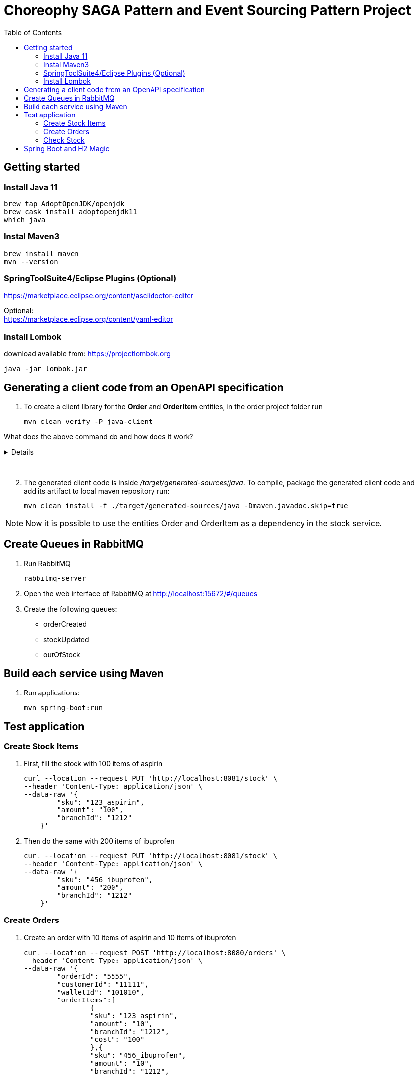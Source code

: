 
= Choreophy SAGA Pattern and Event Sourcing Pattern Project
:toc:

== Getting started 

=== Install Java 11

	brew tap AdoptOpenJDK/openjdk
	brew cask install adoptopenjdk11
	which java
	
=== Instal Maven3

 	brew install maven
 	mvn --version
	

=== SpringToolSuite4/Eclipse Plugins (Optional)

https://marketplace.eclipse.org/content/asciidoctor-editor

Optional: +
https://marketplace.eclipse.org/content/yaml-editor

=== Install Lombok

download available from: https://projectlombok.org

	java -jar lombok.jar
	
	
	
	
== Generating a client code from an OpenAPI specification
	
. To create a client library for the *Order* and *OrderItem* entities, in the order project folder run

	mvn clean verify -P java-client
	

What does the above command do and how does it work?
[%collapsible]	
====

*******

It generates a java code using a custom profile called “java-client” during integration-test phase. 

How does it work?	

In our pom.xml there is a Maven profile with the openapi-generator-maven-plugin. This profile also overrides the configuration for the the existing spring-boot-maven-plugin.

Spring-boot-maven-plugin is used to temporarily launch the application through maven, while openapi-generator-maven-plugin will retrieve the OpenAPI specification from its endpoint (http://localhost:8080/v2/api-docs) to generate the desired Java code.

	The OpenAPI specification in the mentioned endpoint is generated thanks to Springfox project, which is a tool that serves as a bridge between Spring applications and Swagger by creating a Swagger documentation for certain Spring beans and annotations.

The code generation is done during the integration-test phase in the custom “java-client” profile, so that it can be run by invoking Maven’s verify phase (invoking just integration-test will not work as we will also need the pre- and post- phases).
	
Spring-boot-maven-plugin is overriden, as it is important to make sure that the application is running when the openapi-generator-maven-plugin‘s goal is executed. That way, the application will be started before the integration-test phase begins and stopped after it finishes.
Setting up openapi-generator-maven-plugin itself, however, is a little bit more complicated. Firstly, this plugin’s default phase is generate-sources, which means that it would run before the specification file is available. That is why the phase is explicitly set as integration-test.

*******

====
{nbsp} +

[start=2]
. The generated client code is inside _/target/generated-sources/java_. To compile, package the generated client code and add its artifact to local maven repository run:

	mvn clean install -f ./target/generated-sources/java -Dmaven.javadoc.skip=true 
	
NOTE: Now it is possible to use the entities Order and OrderItem as a dependency in the stock service.




== Create Queues in RabbitMQ

. Run RabbitMQ 

	rabbitmq-server 

. Open the web interface of RabbitMQ at http://localhost:15672/#/queues 
. Create the following queues:

* orderCreated
* stockUpdated
* outOfStock	



== Build each service using Maven

. Run applications:

	mvn spring-boot:run


== Test application

=== Create Stock Items 
1.	First, fill the stock with 100 items of aspirin
  
	curl --location --request PUT 'http://localhost:8081/stock' \
	--header 'Content-Type: application/json' \
	--data-raw '{
	        "sku": "123_aspirin",
	        "amount": "100",
	        "branchId": "1212"
	    }'
	    
    
2. Then do the same with 200 items of ibuprofen 

	curl --location --request PUT 'http://localhost:8081/stock' \
	--header 'Content-Type: application/json' \
	--data-raw '{
	        "sku": "456_ibuprofen",
	        "amount": "200",
	        "branchId": "1212"
	    }'


    
=== Create Orders

. Create an order with 10 items of aspirin and 10 items of ibuprofen

	curl --location --request POST 'http://localhost:8080/orders' \
	--header 'Content-Type: application/json' \
	--data-raw '{
	        "orderId": "5555",
	        "customerId": "11111",
	        "walletId": "101010",
	        "orderItems":[
	        	{
	        	"sku": "123_aspirin",
	        	"amount": "10",
	        	"branchId": "1212",
	        	"cost": "100"
	        	},{
	        	"sku": "456_ibuprofen",
	        	"amount": "10",
	        	"branchId": "1212",
	        	"cost": "50"
	        	}
	        ]
	    }'


. The order status returned should be "*APPROVAL_PENDING*".

. Now find the order by its id

	curl --location --request GET 'http://localhost:8080/orders/5555' \
	--header 'Content-Type: application/json' \
	--data-raw ''


. The order status returned should be "*APPROVED*".

. Create a second order with 200 items of aspirin and 10 items of ibuprofen

	curl --location --request POST 'http://localhost:8080/orders' \
	--header 'Content-Type: application/json' \
	--data-raw '{
	        "orderId": "7777",
	        "customerId": "11111",
	        "walletId": "101010",
	        "orderItems":[
	        	{
	        	"sku": "123_aspirin",
	        	"amount": "200",
	        	"branchId": "1212",
	        	"cost": "100"
	        	},{
	        	"sku": "456_ibuprofen",
	        	"amount": "10",
	        	"branchId": "1212",
	        	"cost": "50"
	        	}
	        ]
	    }'

 
. Find the second order

	curl --location --request GET 'http://localhost:8080/orders/7777' \
	--header 'Content-Type: application/json' \
	--data-raw ''


. The returned status should be "*REJECTED*".

=== Check Stock

. First, execute all the steps in <<Create Stock Items>>  and <<Create Orders>>. Then fill the stock with 100 items of aspirin at the _1010_ branch 
  
	curl --location --request PUT 'http://localhost:8081/stock' \
	--header 'Content-Type: application/json' \
	--data-raw '{
	        "sku": "123_aspirin",
	        "amount": "100",
	        "branchId": "1010"
	    }'

. Now check the stock for the _123_aspirin_ SKU
	
	curl --location --request GET 'http://localhost:8081/stock/123_aspirin' \
	--header 'Content-Type: application/json' \
	--data-raw ''

. The response should be

	[
	    {
	        "sku": "123_aspirin",
	        "amount": 90,
	        "branchId": "1212"
	    },
	    {
	        "sku": "123_aspirin",
	        "amount": 100,
	        "branchId": "1010"
	    }
	]
	
. To check the stock for the SKU _123_aspirin_ at the _1212_ branch

	curl --location --request GET 'http://localhost:8081/stock/123_aspirin?branches=1212' \
	--header 'Content-Type: application/json' \
	--data-raw ''
	
. The result should be

	[
	    {
	        "sku": "123_aspirin",
	        "amount": 90,
	        "branchId": "1212"
	    }
	]

. Finally, check for all SKUs in stock at the _1212_ and _1010_ branches 
	
	curl --location --request GET 'http://localhost:8081/stock?branches=1010,1212' \
	--header 'Content-Type: application/json' \
	--data-raw ''

. It should be

	[
	    {
	        "sku": "123_aspirin",
	        "amount": 100,
	        "branchId": "1010"
	    },
	    {
	        "sku": "123_aspirin",
	        "amount": 90,
	        "branchId": "1212"
	    },
	    {
	        "sku": "456_ibuprofen",
	        "amount": 190,
	        "branchId": "1212"
	    }
	]

== Spring Boot and H2 Magic

. H2 provides a web interface called H2 Console to see the data. Let’s enable h2 console in the `application.properties`.

	spring.h2.console.enabled=true

When you reload the application, you can launch up H2 Consoles at http://localhost:8080/h2-console (order) and http://localhost:8081/h2-console (stock).

CAUTION: If you are unable to see the tables... + 
Usually, the table’s are created but the url used in H2 GUI Console is wrong. Change the database url to *jdbc:h2:mem:testdb*
